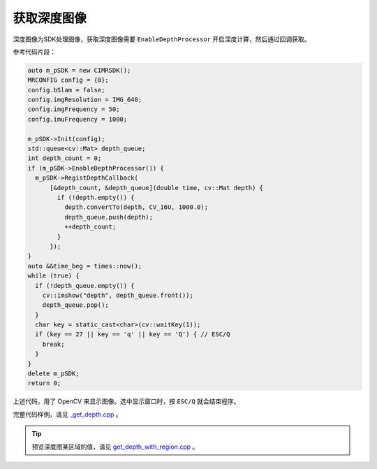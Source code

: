.. _get_depth:

获取深度图像
==============

深度图像为SDK处理图像，获取深度图像需要 ``EnableDepthProcessor`` 开启深度计算，然后通过回调获取。

参考代码片段：

.. code-block:: c++

  auto m_pSDK = new CIMRSDK();
  MRCONFIG config = {0};
  config.bSlam = false;
  config.imgResolution = IMG_640;
  config.imgFrequency = 50;
  config.imuFrequency = 1000;

  m_pSDK->Init(config);
  std::queue<cv::Mat> depth_queue;
  int depth_count = 0;
  if (m_pSDK->EnableDepthProcessor()) {
    m_pSDK->RegistDepthCallback(
        [&depth_count, &depth_queue](double time, cv::Mat depth) {
          if (!depth.empty()) {
            depth.convertTo(depth, CV_16U, 1000.0);
            depth_queue.push(depth);
            ++depth_count;
          }
        });
  }
  auto &&time_beg = times::now();
  while (true) {
    if (!depth_queue.empty()) {
      cv::imshow("depth", depth_queue.front());
      depth_queue.pop();
    }
    char key = static_cast<char>(cv::waitKey(1));
    if (key == 27 || key == 'q' || key == 'Q') { // ESC/Q
      break;
    }
  }
  delete m_pSDK;
  return 0;

上述代码，用了 OpenCV 来显示图像。选中显示窗口时，按 ``ESC/Q`` 就会结束程序。

完整代码样例，请见 `_get_depth.cpp <https://github.com/indemind/IMSEE-SDK/blob/master/demo/get_depth.cpp>`_ 。

.. tip::

  预览深度图某区域的值，请见 `get_depth_with_region.cpp <hhttps://github.com/indemind/IMSEE-SDK/blob/master/demo/get_depth_with_region.cpp>`_ 。
